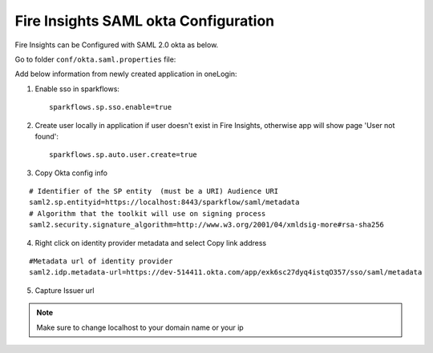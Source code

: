 Fire Insights SAML okta Configuration
====================

Fire Insights can be Configured with SAML 2.0 okta as below.

Go to folder ``conf/okta.saml.properties`` file:

Add below information from newly created application in oneLogin:

1. Enable sso in sparkflows::


    sparkflows.sp.sso.enable=true 
    
2. Create user locally in application if user doesn't exist in Fire Insights, otherwise app will show page 'User not found'::
    
    sparkflows.sp.auto.user.create=true 
    
3. Copy Okta config info

::

    # Identifier of the SP entity  (must be a URI) Audience URI
    saml2.sp.entityid=https://localhost:8443/sparkflow/saml/metadata
    # Algorithm that the toolkit will use on signing process
    saml2.security.signature_algorithm=http://www.w3.org/2001/04/xmldsig-more#rsa-sha256

.. figure:: ../../_assets/authentication/okta_identifier.png
   :alt: sso
   :width: 60%

4. Right click on identity provider metadata and select Copy link address

::

    #Metadata url of identity provider
    saml2.idp.metadata-url=https://dev-514411.okta.com/app/exk6sc27dyq4istqO357/sso/saml/metadata
    
    
.. figure:: ../../_assets/authentication/okta_metdata.png
   :alt: sso
   :width: 60%    

5. Capture Issuer url

.. figure:: ../../_assets/authentication/okta_issuer.png
   :alt: sso
   :width: 60% 

.. figure:: ../../_assets/authentication/okta_identifier_url.png
   :alt: sso
   :width: 60% 

.. note::  Make sure to change localhost to your domain name or your ip    
